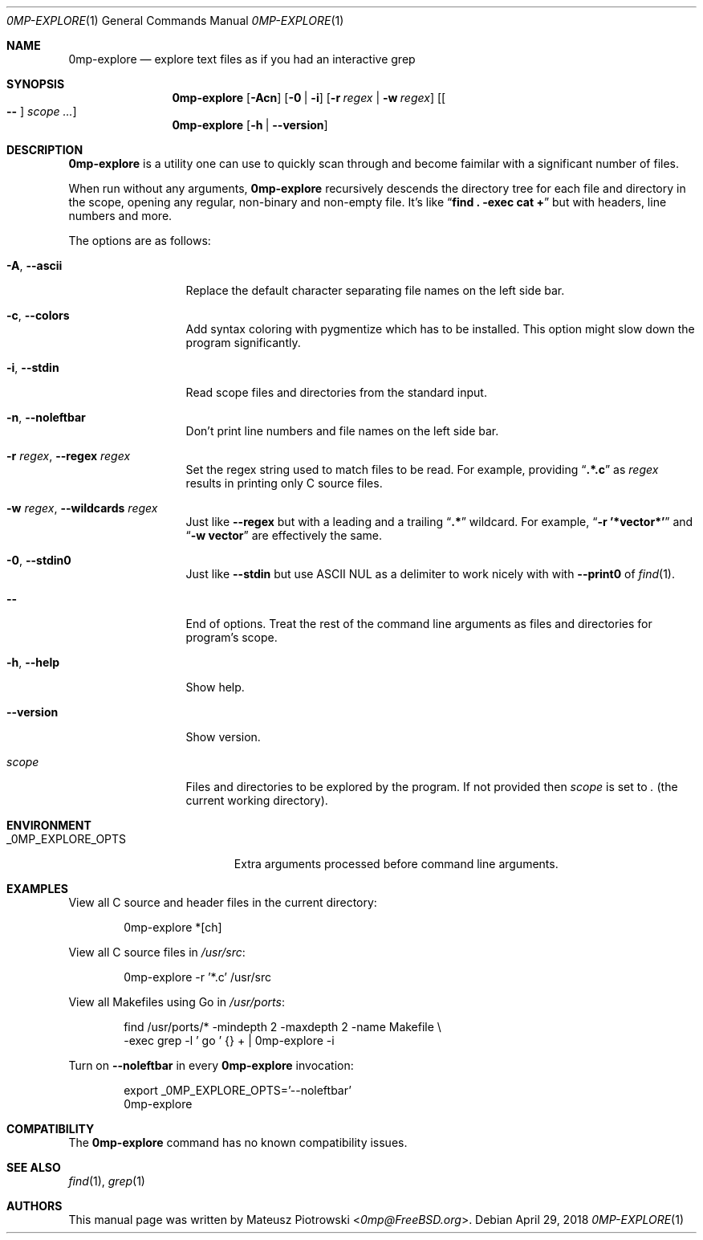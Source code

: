 .\"
.\" SPDX-License-Identifier: BSD-2-Clause-FreeBSD
.\"
.\" Copyright (c) 2018 Mateusz Piotrowski <0mp@FreeBSD.org>
.\" All rights reserved.
.\"
.\" Redistribution and use in source and binary forms, with or without
.\" modification, are permitted provided that the following conditions
.\" are met:
.\" 1. Redistributions of source code must retain the above copyright
.\"    notice, this list of conditions and the following disclaimer.
.\" 2. Redistributions in binary form must reproduce the above copyright
.\"    notice, this list of conditions and the following disclaimer in the
.\"    documentation and/or other materials provided with the distribution.
.\"
.\" THIS SOFTWARE IS PROVIDED BY THE AUTHOR AND CONTRIBUTORS ``AS IS'' AND
.\" ANY EXPRESS OR IMPLIED WARRANTIES, INCLUDING, BUT NOT LIMITED TO, THE
.\" IMPLIED WARRANTIES OF MERCHANTABILITY AND FITNESS FOR A PARTICULAR PURPOSE
.\" ARE DISCLAIMED.  IN NO EVENT SHALL THE AUTHOR OR CONTRIBUTORS BE LIABLE
.\" FOR ANY DIRECT, INDIRECT, INCIDENTAL, SPECIAL, EXEMPLARY, OR CONSEQUENTIAL
.\" DAMAGES (INCLUDING, BUT NOT LIMITED TO, PROCUREMENT OF SUBSTITUTE GOODS
.\" OR SERVICES; LOSS OF USE, DATA, OR PROFITS; OR BUSINESS INTERRUPTION)
.\" HOWEVER CAUSED AND ON ANY THEORY OF LIABILITY, WHETHER IN CONTRACT, STRICT
.\" LIABILITY, OR TORT (INCLUDING NEGLIGENCE OR OTHERWISE) ARISING IN ANY WAY
.\" OUT OF THE USE OF THIS SOFTWARE, EVEN IF ADVISED OF THE POSSIBILITY OF
.\" SUCH DAMAGE.
.\"
.Dd April 29, 2018
.Dt 0MP-EXPLORE 1
.Os
.Sh NAME
.Nm 0mp-explore
.Nd "explore text files as if you had an interactive grep"
.Sh SYNOPSIS
.Nm
.Op Fl Acn
.Op Fl 0 | Fl i
.Op Fl r Ar regex | Fl w Ar regex
.Op Oo Cm -- Oc Ar scope ...
.Nm
.Op Fl h | Fl -version
.Sh DESCRIPTION
.Nm
is a utility one can use to quickly scan through and become faimilar with a
significant number of files.
.Pp
When run without any arguments,
.Nm
recursively descends the directory tree for each file and directory in the
scope, opening any regular, non-binary and non-empty file.
It's like
.Dq Li "find . -exec cat \+"
but with headers, line numbers and more.
.Pp
The options are as follows:
.Bl -tag -width ".Fl d Ar argument"
.It Fl A , Fl -ascii
Replace the default character separating file names on the left side bar.
.It Fl c , Fl -colors
Add syntax coloring with pygmentize which has to be installed.
This option might slow down the program significantly.
.It Fl i , Fl -stdin
Read scope files and directories from the standard input.
.It Fl n , Fl -noleftbar
Don't print line numbers and file names on the left side bar.
.It Fl r Ar regex , Fl -regex Ar regex
Set the regex string used to match files to be read.
For example, providing
.Dq Li .*.c
as
.Ar regex
results in printing only C source files.
.It Fl w Ar regex , Fl -wildcards Ar regex
Just like
.Fl -regex
but with a leading and a trailing
.Dq Li .*
wildcard.
For example,
.Dq Li -r '*vector*'
and
.Dq Li -w vector
are effectively the same.
.It Fl 0 , -stdin0
Just like
.Fl -stdin
but use ASCII NUL as a delimiter to work nicely with with
.Fl -print0
of
.Xr find 1 .
.It Cm --
End of options.
Treat the rest of the command line arguments as files and directories for
program's scope.
.It Fl h , Fl -help
Show help.
.It Fl -version
Show version.
.It Ar scope
Files and directories to be explored by the program.
If not provided then
.Ar scope
is set to
.Pa \&.
.Pq the current working directory .
.El
.Sh ENVIRONMENT
.Bl -tag -width "_0MP_EXPLORE_OPTS" -compact
.It Ev _0MP_EXPLORE_OPTS
Extra arguments processed before command line arguments.
.El
.Sh EXAMPLES
View all C source and header files in the current directory:
.Bd -literal -offset indent
0mp-explore *[ch]
.Ed
.Pp
View all C source files in
.Pa /usr/src :
.Bd -literal -offset indent
0mp-explore -r '*.c' /usr/src
.Ed
.Pp
View all Makefiles using Go in
.Pa /usr/ports :
.Bd -literal -offset indent
find /usr/ports/* -mindepth 2 -maxdepth 2 -name Makefile \\
    -exec grep -l ' go ' {} + | 0mp-explore -i
.Ed
.Pp
Turn on
.Fl -noleftbar
in every
.Nm
invocation:
.Bd -literal -offset indent
export _0MP_EXPLORE_OPTS='--noleftbar'
0mp-explore
.Ed
.Sh COMPATIBILITY
The
.Nm
command has no known compatibility issues.
.Sh SEE ALSO
.Xr find 1 ,
.Xr grep 1
.Sh AUTHORS
This
manual page was written by
.An Mateusz Piotrowski Aq Mt 0mp@FreeBSD.org .
